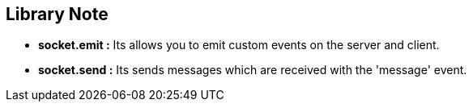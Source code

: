 




== Library Note
* *socket.emit :* Its allows you to emit custom events on the server and client.
* *socket.send :* Its sends messages which are received with the 'message' event.